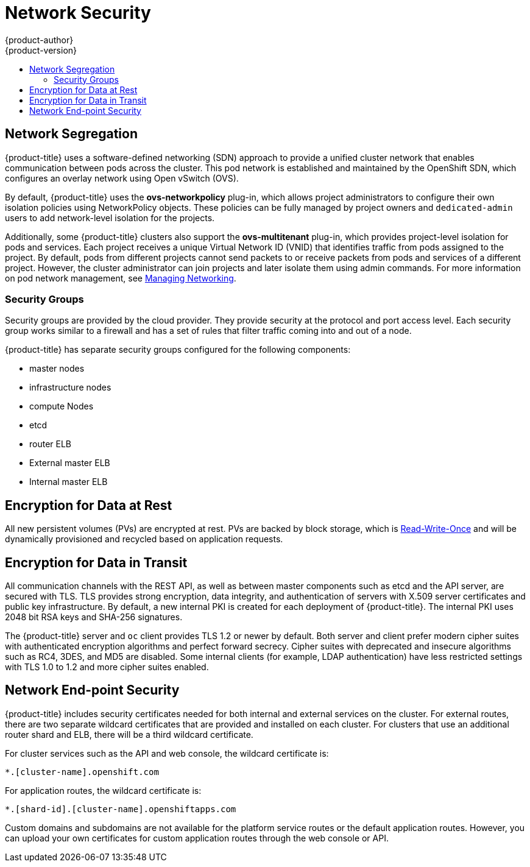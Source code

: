[[dedicated-network-security]]
= Network Security
{product-author}
{product-version}
:data-uri:
:icons:
:experimental:
:toc: macro
:toc-title:
:prewrap!:

toc::[]


[[network-segregation]]
== Network Segregation

{product-title} uses a software-defined networking (SDN) approach to provide a
unified cluster network that enables communication between pods across the
cluster. This pod network is established and maintained by the OpenShift SDN,
which configures an overlay network using Open vSwitch (OVS).

By default, {product-title} uses the *ovs-networkpolicy* plug-in, which allows
project administrators to configure their own isolation policies using
NetworkPolicy objects. These policies can be fully managed by project owners and
`dedicated-admin` users to add network-level isolation for the projects.

Additionally, some {product-title} clusters also support the *ovs-multitenant*
plug-in, which provides project-level isolation for pods and services. Each
project receives a unique Virtual Network ID (VNID) that identifies traffic from
pods assigned to the project. By default, pods from different projects cannot
send packets to or receive packets from pods and services of a different
project. However, the cluster administrator can join projects and later isolate
them using admin commands. For more information on pod network management, see
xref:../../admin_guide/managing_networking.adoc#admin-guide-manage-networking[Managing
Networking].

[[network-segregation-security-groups]]
=== Security Groups

Security groups are provided by the cloud provider. They provide security at the
protocol and port access level. Each security group works similar to a firewall
and has a set of rules that filter traffic coming into and out of a node.

{product-title} has separate security groups configured for the following
components:

* master nodes
* infrastructure nodes
* compute Nodes
* etcd
* router ELB
* External master ELB
* Internal master ELB

[[encryption-for-data-at-rest]]
== Encryption for Data at Rest

All new persistent volumes (PVs) are encrypted at rest. PVs are backed by block
storage, which is
link:https://v1-13.docs.kubernetes.io/docs/concepts/storage/persistent-volumes/#access-modes[Read-Write-Once]
and will be dynamically provisioned and recycled based on application requests.

[[encryption-for-data-in-transit]]
== Encryption for Data in Transit

All communication channels with the REST API, as well as between master
components such as etcd and the API server, are secured with TLS. TLS provides
strong encryption, data integrity, and authentication of servers with X.509
server certificates and public key infrastructure. By default, a new internal
PKI is created for each deployment of {product-title}. The internal PKI uses
2048 bit RSA keys and SHA-256 signatures.

The {product-title} server and `oc` client provides TLS 1.2 or newer by default.
Both server and client prefer modern cipher suites with authenticated encryption
algorithms and perfect forward secrecy. Cipher suites with deprecated and
insecure algorithms such as RC4, 3DES, and MD5 are disabled. Some internal
clients (for example, LDAP authentication) have less restricted settings with
TLS 1.0 to 1.2 and more cipher suites enabled.

[[dedicated-network-end-point-security]]
== Network End-point Security

{product-title} includes security certificates needed for both internal and
external services on the cluster. For external routes, there are two separate
wildcard certificates that are provided and installed on each cluster. For
clusters that use an additional router shard and ELB, there will be a third
wildcard certificate.

For cluster services such as the API and web console, the wildcard certificate
is:

----
*.[cluster-name].openshift.com
----

For application routes, the wildcard certificate is:

----
*.[shard-id].[cluster-name].openshiftapps.com
----

Custom domains and subdomains are not available for the platform service routes
or the default application routes. However, you can upload your own certificates
for custom application routes through the web console or API.

